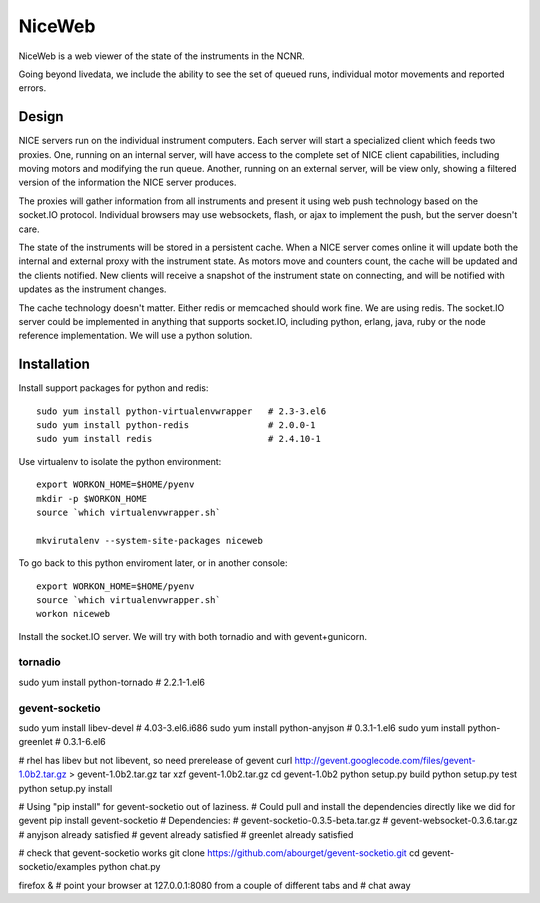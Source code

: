 NiceWeb
*******

NiceWeb is a web viewer of the state of the instruments in the NCNR.

Going beyond livedata, we include the ability to see the set of queued
runs, individual motor movements and reported errors.

Design
======

NICE servers run on the individual instrument computers.  Each server
will start a specialized client which feeds two proxies.  One, running
on an internal server, will have access to the complete set of NICE 
client capabilities, including moving motors and modifying the run queue.
Another, running on an external server, will be view only, showing
a filtered version of the information the NICE server produces.

The proxies will gather information from all instruments and present it
using web push technology based on the socket.IO protocol.  Individual 
browsers may use websockets, flash, or ajax to implement the push, but the 
server doesn't care.

The state of the instruments will be stored in a persistent cache.
When a NICE server comes online it will update both the internal and
external proxy  with the instrument state.  As motors move and counters
count, the cache will be updated and the clients notified.  New clients
will receive a snapshot of the instrument state on connecting, and will
be notified with updates as the instrument changes.

The cache technology doesn't matter.  Either redis or memcached should
work fine.  We are using redis.  The socket.IO server could be implemented 
in anything that supports socket.IO, including python, erlang, java,
ruby or the node reference implementation.  We will use a python solution.

Installation
============

Install support packages for python and redis::

    sudo yum install python-virtualenvwrapper   # 2.3-3.el6
    sudo yum install python-redis               # 2.0.0-1
    sudo yum install redis                      # 2.4.10-1

Use virtualenv to isolate the python environment::

    export WORKON_HOME=$HOME/pyenv
    mkdir -p $WORKON_HOME
    source `which virtualenvwrapper.sh`

    mkvirutalenv --system-site-packages niceweb

To go back to this python enviroment later, or in another console::

    export WORKON_HOME=$HOME/pyenv
    source `which virtualenvwrapper.sh`
    workon niceweb


Install the socket.IO server.   We will try with both tornadio and with
gevent+gunicorn.


tornadio
--------
sudo yum install python-tornado             # 2.2.1-1.el6


gevent-socketio
---------------
sudo yum install libev-devel                # 4.03-3.el6.i686
sudo yum install python-anyjson             # 0.3.1-1.el6
sudo yum install python-greenlet            # 0.3.1-6.el6

# rhel has libev but not libevent, so need prerelease of gevent
curl http://gevent.googlecode.com/files/gevent-1.0b2.tar.gz > gevent-1.0b2.tar.gz
tar xzf gevent-1.0b2.tar.gz
cd gevent-1.0b2
python setup.py build
python setup.py test
python setup.py install

# Using "pip install" for gevent-socketio out of laziness.
# Could pull and install the dependencies directly like we did for gevent
pip install gevent-socketio
# Dependencies:
#  gevent-socketio-0.3.5-beta.tar.gz
#  gevent-websocket-0.3.6.tar.gz
#  anyjson already satisfied
#  gevent already satisfied
#  greenlet already satisfied

# check that gevent-socketio works
git clone https://github.com/abourget/gevent-socketio.git
cd gevent-socketio/examples
python chat.py

firefox &
# point your browser at 127.0.0.1:8080 from a couple of different tabs and
# chat away

